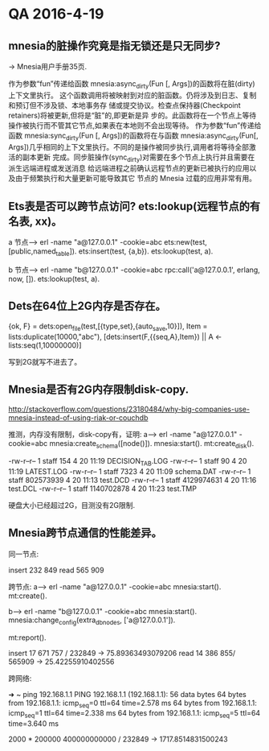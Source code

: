 * QA 2016-4-19
** mnesia的脏操作究竟是指无锁还是只无同步?
-> Mnesia用户手册35页.

作为参数“fun”传递给函数 mnesia:async_dirty(Fun [, Args])的函数将在脏(dirty)上下文里执行。 这个函数调用将被映射到对应的脏函数。仍将涉及到日志、复制和预订但不涉及锁、本地事务存
储或提交协议。检查点保持器(Checkpoint retainers)将被更新,但将是“脏”的,即更新是异 步的。此函数将在一个节点上等待操作被执行而不管其它节点,如果表在本地则不会出现等待。
作为参数“fun”传递给函数 mnesia:sync_dirty(Fun [, Args])的函数将在与函数 mnesia:async_dirty(Fun[, Args])几乎相同的上下文里执行。不同的是操作被同步执行,调用者将等待全部激活的副本更新
完成。同步脏操作(sync_dirty)对需要在多个节点上执行并且需要在派生远端进程或发送消息 给远端进程之前确认远程节点的更新已被执行的应用以及由于频繁执行和大量更新可能导致其它
节点的 Mnesia 过载的应用非常有用。

** Ets表是否可以跨节点访问? ets:lookup(远程节点的有名表, xx)。

a 节点--->
erl -name "a@127.0.0.1" -cookie=abc
ets:new(test,[public,named_table]).
ets:insert(test, {a,b}).
ets:lookup(test, a).

b 节点--->
erl -name "b@127.0.0.1" -cookie=abc
rpc:call('a@127.0.0.1', erlang, now, []).
ets:lookup(test, a).

** Dets在64位上2G内存是否存在。

{ok, F} = dets:open_file(test,[{type,set},{auto_save,10}]),
Item = lists:duplicate(10000,"abc"),
[dets:insert(F,{{seq,A},Item}) || A <- lists:seq(1,10000000)]

写到2G就写不进去了。

** Mnesia是否有2G内存限制disk-copy.

http://stackoverflow.com/questions/23180484/why-big-companies-use-mnesia-instead-of-using-riak-or-couchdb

推测，内存没有限制，disk-copy有，证明:
a--->
erl -name "a@127.0.0.1" -cookie=abc
mnesia:create_schema([node()]).
mnesia:start().
mt:create_disk().

-rw-r--r--  1   staff         154  4 20 11:19 DECISION_TAB.LOG
-rw-r--r--  1   staff          90  4 20 11:19 LATEST.LOG
-rw-r--r--  1   staff        7323  4 20 11:09 schema.DAT
-rw-r--r--  1   staff   802573939  4 20 11:13 test.DCD
-rw-r--r--  1   staff  4129974631  4 20 11:16 test.DCL
-rw-r--r--  1   staff  1140702878  4 20 11:23 test.TMP

硬盘大小已经超过2G，目测没有2G限制.

** Mnesia跨节点通信的性能差异。

同一节点:

insert 232 849
read 565 909

跨节点:
a--->
erl -name "a@127.0.0.1" -cookie=abc
mnesia:start().
mt:create().

b--->
erl -name "b@127.0.0.1" -cookie=abc
mnesia:start().
mnesia:change_config(extra_db_nodes, ['a@127.0.0.1']).

mt:report().

insert 17 671 757 / 232849 ->  75.89363493079206
read 14 386 855/ 565909  -> 25.42255910402556

跨网络:

➜  ~ ping 192.168.1.1
PING 192.168.1.1 (192.168.1.1): 56 data bytes
64 bytes from 192.168.1.1: icmp_seq=0 ttl=64 time=2.578 ms
64 bytes from 192.168.1.1: icmp_seq=1 ttl=64 time=2.338 ms
64 bytes from 192.168.1.1: icmp_seq=5 ttl=64 time=3.640 ms

2000 * 200000
400000000000 / 232849 -> 1717.8514831500243
